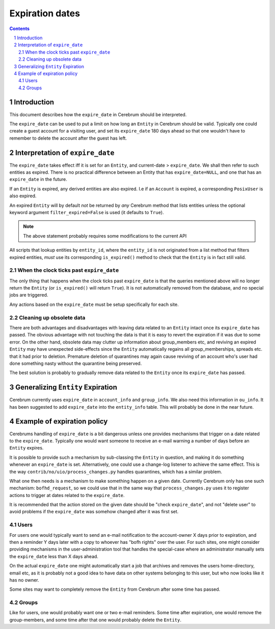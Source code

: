 ============================
Expiration dates
============================

.. contents:: Contents
.. section-numbering::


Introduction
=============
This document describes how the ``expire_date`` in Cerebrum should be
interpreted.

The ``expire_date`` can be used to put a limit on how long an
``Entity`` in Cerebrum should be valid.  Typically one could create a
guest account for a visiting user, and set its ``expire_date`` 180
days ahead so that one wouldn't have to remember to delete the account
after the guest has left.


Interpretation of ``expire_date``
==================================
The ``expire_date`` takes effect iff it is set for an ``Entity``, and
current-date > ``expire_date``.  We shall then refer to such entities
as expired.  There is no practical difference between an Entity that
has ``expire_date=NULL``, and one that has an ``expire_date`` in the
future.

If an ``Entity`` is expired, any derived entities are also expired.
I.e if an ``Account`` is expired, a corresponding ``PosixUser`` is
also expired.

An expired ``Entity`` will by default *not* be returned by *any*
Cerebrum method that lists entities unless the optional keyword
argument ``filter_expired=False`` is used (it defaults to ``True``).

.. note::
  The above statement probably requires some modifications to the
  current API

All scripts that lookup entities by ``entity_id``, where the
``entity_id`` is not originated from a list method that filters
expired entities, *must* use its corresponding ``is_expired()`` method
to check that the ``Entity`` is in fact still valid.

When the clock ticks past ``expire_date``
~~~~~~~~~~~~~~~~~~~~~~~~~~~~~~~~~~~~~~~~~~
The only thing that happens when the clock ticks past ``expire_date``
is that the queries mentioned above will no longer return the
``Entity`` (or ``is_expired()`` will return ``True``).  It is not
automatically removed from the database, and no special jobs are
triggered.

Any actions based on the ``expire_date`` must be setup specifically for
each site.


Cleaning up obsolete data
~~~~~~~~~~~~~~~~~~~~~~~~~~~~~~~~~~~~~~
There are both advantages and disadvantages with leaving data related
to an ``Entity`` intact once its ``expire_date`` has passed.  The
obvious advantage with not touching the data is that it is easy to
revert the expiration if it was due to some error.  On the other hand,
obsolete data may clutter up information about group_members etc, and
reviving an expired ``Entity`` may have unexpected side-effects
since the ``Entity`` automatically regains all group_memberships,
spreads etc. that it had prior to deletion.  Premature deletion of
quarantines may again cause reviving of an account who's user had done
something nasty without the quarantine being preserved.

The best solution is probably to gradually remove data related to the
``Entity`` once its ``expire_date`` has passed.

Generalizing ``Entity`` Expiration
===================================
Cerebrum currently uses ``expire_date`` in ``account_info`` and
``group_info``.  We also need this information in ``ou_info``.  It has
been suggested to add ``expire_date`` into the ``entity_info`` table.
This will probably be done in the near future.


Example of expiration policy
==============================
Cerebrums handling of ``expire_date`` is a bit dangerous unless one
provides mechanisms that trigger on a date related to the
``expire_date``.  Typically one would want someone to receive an
e-mail warning a number of days before an ``Entity`` expires.

It is possible to provide such a mechanism by sub-classing the
``Entity`` in question, and making it do something whenever an
``expire_date`` is set.  Alternatively, one could use a change-log
listener to achieve the same effect.  This is the way
``contrib/no/uio/process_changes.py`` handles quarantines, which has a
similar problem.

What one then needs is a mechanism to make something happen on a given
date.  Currently Cerebrum only has one such mechanism:
``bofhd_request``, so we could use that in the same way that
``process_changes.py`` uses it to register actions to trigger at dates
related to the ``expire_date``.

It is recommended that the action stored on the given date should be
"check ``expire_date``", and not "delete user" to avoid problems if
the ``expire_date`` was somehow changed after it was first set.


Users
~~~~~~~
For users one would typically want to send an e-mail notification to
the account-owner X days prior to expiration, and then a reminder Y
days later with a copy to whoever has "bofh rights" over the user.
For such sites, one might consider providing mechanisms in the
user-administration tool that handles the special-case where an
administrator manually sets the ``expire_date`` less than X days
ahead.

On the actual ``expire_date`` one might automatically start a job that
archives and removes the users home-directory, email etc, as it is
probably not a good idea to have data on other systems belonging to
this user, but who now looks like it has no owner.

Some sites may want to completely remove the ``Entity`` from Cerebrum
after some time has passed.

Groups
~~~~~~~
Like for users, one would probably want one or two e-mail reminders.
Some time after expiration, one would remove the group-members, and
some time after that one would probably delete the ``Entity``.
